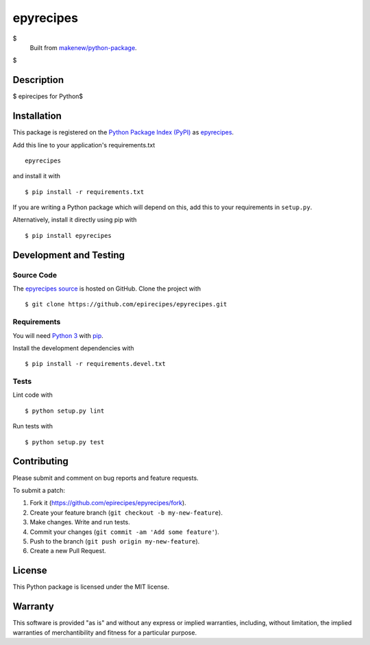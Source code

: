 epyrecipes
=======================

|PyPI| |GitHub-license| |Requires.io| |Travis|

$
    Built from `makenew/python-package <https://github.com/makenew/python-package>`__.
$

.. |PyPI| image:: https://img.shields.io/pypi/v/epyrecipes.svg
   :target: https://pypi.python.org/pypi/epyrecipes
   :alt: PyPI
.. |GitHub-license| image:: https://img.shields.io/github/license/epirecipes/epyrecipes.svg
   :target: ./LICENSE.txt
   :alt: GitHub license
.. |Requires.io| image:: https://img.shields.io/requires/github/epirecipes/epyrecipes.svg
   :target: https://requires.io/github/epirecipes/epyrecipes/requirements/
   :alt: Requires.io
.. |Travis| image:: https://img.shields.io/travis/epirecipes/epyrecipes.svg
   :target: https://travis-ci.org/epirecipes/epyrecipes
   :alt: Travis

Description
-----------

$
epirecipes for Python$


Installation
------------

This package is registered on the `Python Package Index (PyPI)`_
as epyrecipes_.

Add this line to your application's requirements.txt

::

    epyrecipes

and install it with

::

    $ pip install -r requirements.txt

If you are writing a Python package which will depend on this,
add this to your requirements in ``setup.py``.

Alternatively, install it directly using pip with

::

    $ pip install epyrecipes

.. _epyrecipes: https://pypi.python.org/pypi/epyrecipes
.. _Python Package Index (PyPI): https://pypi.python.org/

Development and Testing
-----------------------

Source Code
~~~~~~~~~~~

The `epyrecipes source`_ is hosted on GitHub.
Clone the project with

::

    $ git clone https://github.com/epirecipes/epyrecipes.git

.. _epyrecipes source: https://github.com/epirecipes/epyrecipes

Requirements
~~~~~~~~~~~~

You will need `Python 3`_ with pip_.

Install the development dependencies with

::

    $ pip install -r requirements.devel.txt

.. _pip: https://pip.pypa.io/
.. _Python 3: https://www.python.org/

Tests
~~~~~

Lint code with

::

    $ python setup.py lint


Run tests with

::

    $ python setup.py test

Contributing
------------

Please submit and comment on bug reports and feature requests.

To submit a patch:

1. Fork it (https://github.com/epirecipes/epyrecipes/fork).
2. Create your feature branch (``git checkout -b my-new-feature``).
3. Make changes. Write and run tests.
4. Commit your changes (``git commit -am 'Add some feature'``).
5. Push to the branch (``git push origin my-new-feature``).
6. Create a new Pull Request.

License
-------

This Python package is licensed under the MIT license.

Warranty
--------

This software is provided "as is" and without any express or implied
warranties, including, without limitation, the implied warranties of
merchantibility and fitness for a particular purpose.
